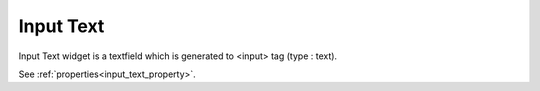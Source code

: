 Input Text
==================
.. image:: /_static/widgets/input_text.png

Input Text widget is a textfield which is generated to <input> tag (type : text).

See :ref:`properties<input_text_property>`.
